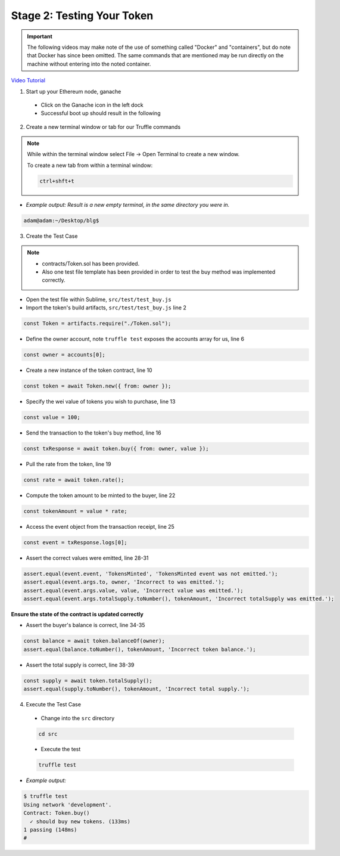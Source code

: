 Stage 2: Testing Your Token
===========================

.. important::

  The following videos may make note of the use of something called "Docker" and "containers", but do note that Docker has since been omitted.
  The same commands that are mentioned may be run directly on the machine without entering into the noted container.

`Video Tutorial <https://drive.google.com/open?id=17TlqJ0571ElgB9yimc4WnAWCRNKFq6dz>`_

1. Start up your Ethereum node, ganache

  - Click on the Ganache icon in the left dock
  - Successful boot up should result in the following

  .. image:: https://raw.githubusercontent.com/Blockchain-Learning-Group/course-resources/master/wallet-template/ganache-boot.png

2. Create a new terminal window or tab for our Truffle commands

.. note::
  While within the terminal window select File -> Open Terminal to create a new window.

  To create a new tab from within a terminal window:

  .. code-block:: bash

    ctrl+shft+t

- *Example output: Result is a new empty terminal, in the same directory you were in.*

.. code-block:: console

  adam@adam:~/Desktop/blg$

3. Create the Test Case

.. note::
  - contracts/Token.sol has been provided.
  - Also one test file template has been provided in order to test the buy method was implemented correctly.

- Open the test file within Sublime, ``src/test/test_buy.js``

- Import the token's build artifacts, ``src/test/test_buy.js`` line 2

.. code-block:: javascript

  const Token = artifacts.require("./Token.sol");

- Define the owner account, note ``truffle test`` exposes the accounts array for us, line 6

.. code-block:: javascript

  const owner = accounts[0];

- Create a new instance of the token contract, line 10

.. code-block:: javascript

  const token = await Token.new({ from: owner });

- Specify the wei value of tokens you wish to purchase, line 13

.. code-block:: javascript

  const value = 100;

- Send the transaction to the token's buy method, line 16

.. code-block:: javascript

  const txResponse = await token.buy({ from: owner, value });

- Pull the rate from the token, line 19

.. code-block:: javascript

  const rate = await token.rate();

- Compute the token amount to be minted to the buyer, line 22

.. code-block:: javascript

  const tokenAmount = value * rate;

- Access the event object from the transaction receipt, line 25

.. code-block:: javascript

  const event = txResponse.logs[0];

- Assert the correct values were emitted, line 28-31

.. code-block:: javascript

  assert.equal(event.event, 'TokensMinted', 'TokensMinted event was not emitted.');
  assert.equal(event.args.to, owner, 'Incorrect to was emitted.');
  assert.equal(event.args.value, value, 'Incorrect value was emitted.');
  assert.equal(event.args.totalSupply.toNumber(), tokenAmount, 'Incorrect totalSupply was emitted.');

**Ensure the state of the contract is updated correctly**

- Assert the buyer's balance is correct, line 34-35

.. code-block:: javascript

  const balance = await token.balanceOf(owner);
  assert.equal(balance.toNumber(), tokenAmount, 'Incorrect token balance.');

- Assert the total supply is correct, line 38-39

.. code-block:: javascript

  const supply = await token.totalSupply();
  assert.equal(supply.toNumber(), tokenAmount, 'Incorrect total supply.');

4. Execute the Test Case

  - Change into the ``src`` directory

  .. code-block:: bash

    cd src

  - Execute the test

  .. code-block:: bash

    truffle test

- *Example output:*

.. code-block:: console

  $ truffle test
  Using network 'development'.
  Contract: Token.buy()
    ✓ should buy new tokens. (133ms)
  1 passing (148ms)
  #